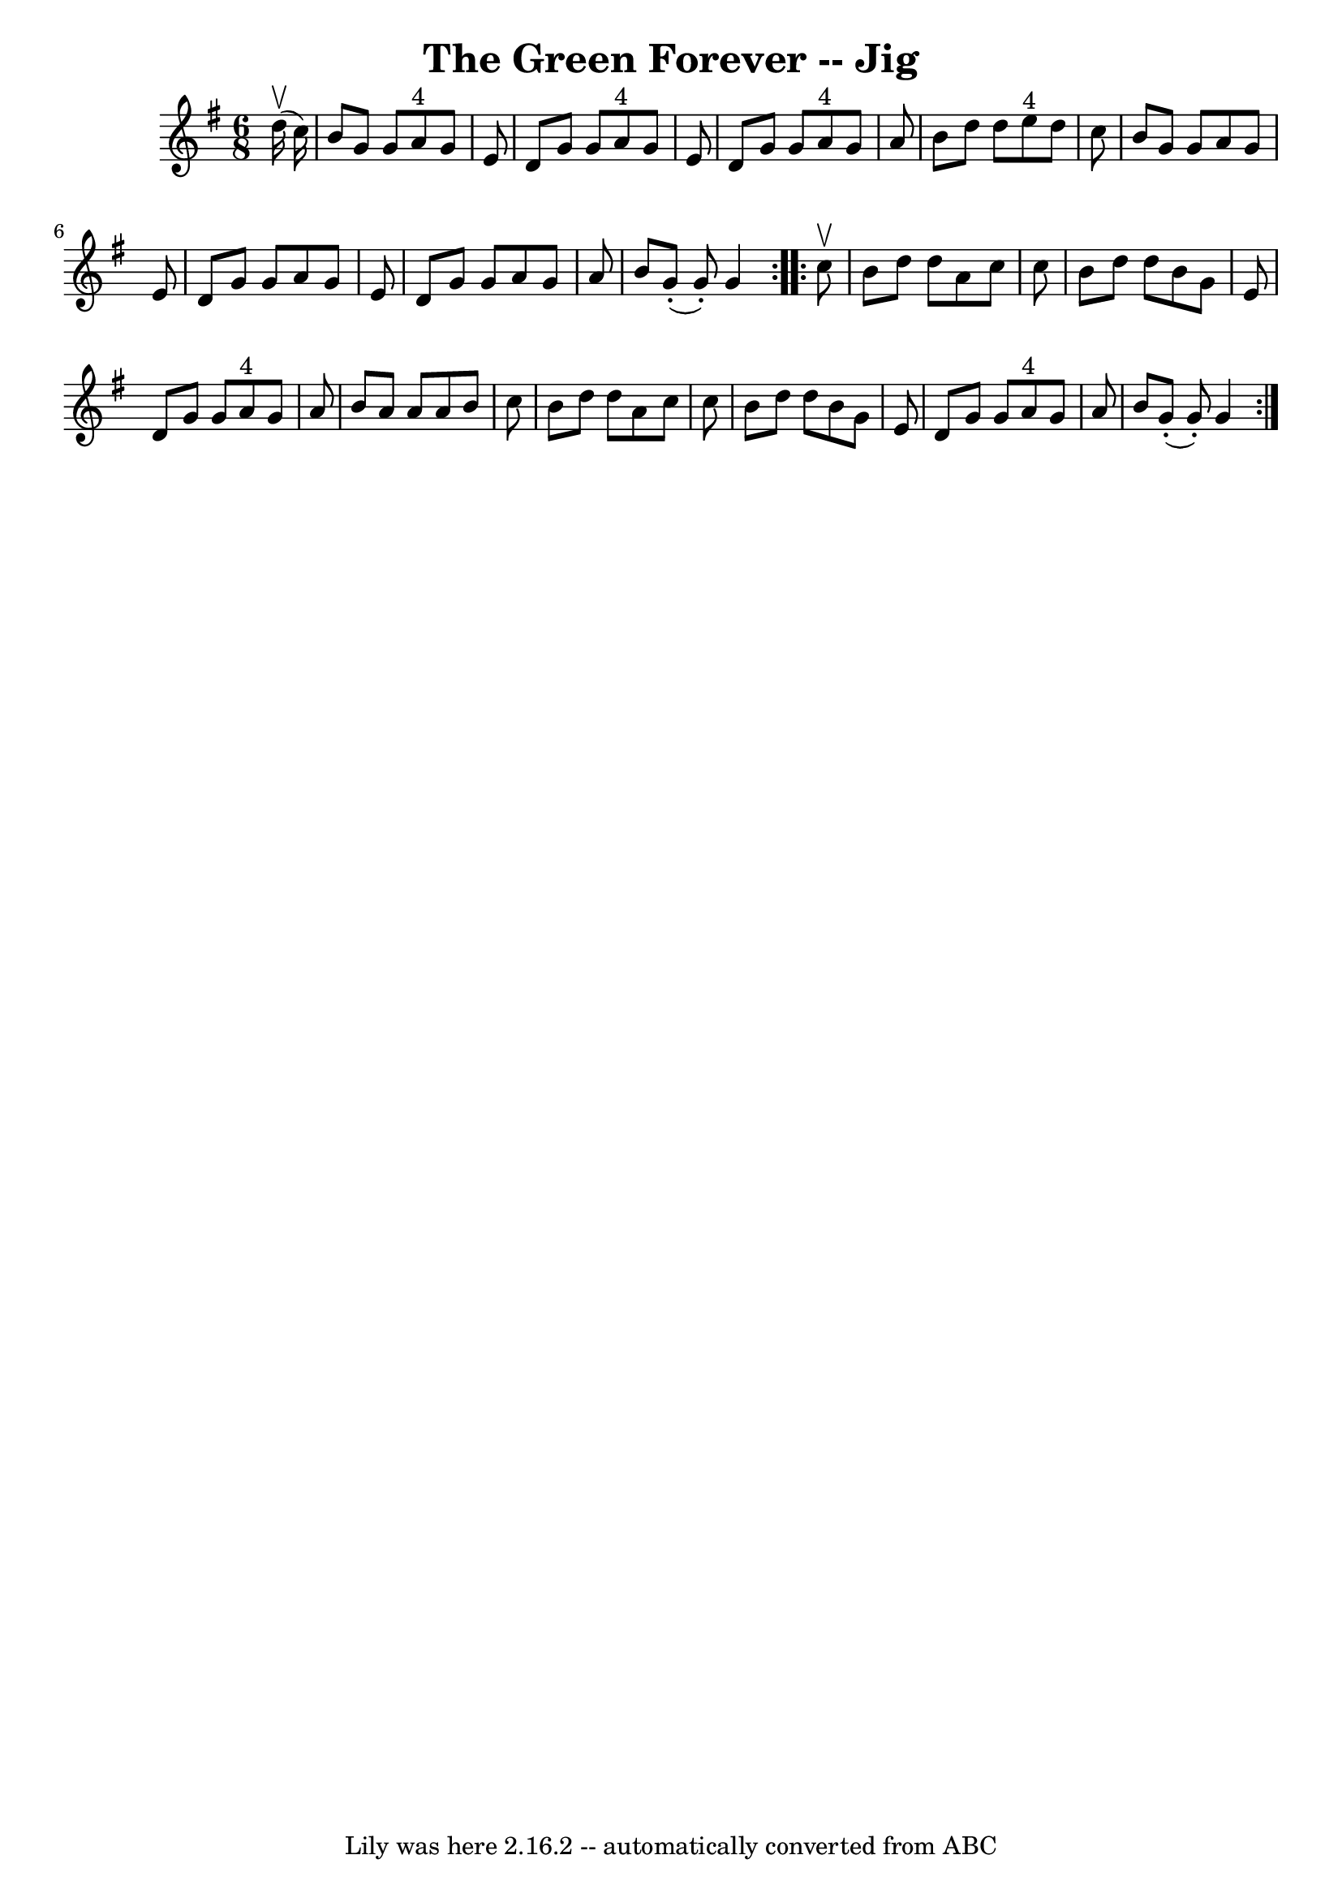 \version "2.7.40"
\header {
	book = "Ryan's Mammoth Collection"
	crossRefNumber = "1"
	footnotes = "\\\\90 469"
	tagline = "Lily was here 2.16.2 -- automatically converted from ABC"
	title = "The Green Forever -- Jig"
}
voicedefault =  {
\set Score.defaultBarType = "empty"

\repeat volta 2 {
\time 6/8 \key g \major   d''16 ^\upbow(   c''16  -) \bar "|"     b'8    g'8    
g'8      a'8 ^"4"   g'8    e'8    \bar "|"   d'8    g'8    g'8      a'8 ^"4"   
g'8    e'8    \bar "|"   d'8    g'8    g'8      a'8 ^"4"   g'8    a'8    
\bar "|"   b'8    d''8    d''8      e''8 ^"4"   d''8    c''8    \bar "|"     
b'8    g'8    g'8    a'8    g'8    e'8    \bar "|"   d'8    g'8    g'8    a'8   
 g'8    e'8    \bar "|"   d'8    g'8    g'8    a'8    g'8    a'8    \bar "|"   
b'8      g'8 (-.   g'8 -. -)   g'4    }     \repeat volta 2 {   c''8 ^\upbow 
\bar "|"     b'8    d''8    d''8    a'8    c''8    c''8    \bar "|"   b'8    
d''8    d''8    b'8    g'8    e'8    \bar "|"   d'8    g'8    g'8      a'8 ^"4" 
  g'8    a'8    \bar "|"   b'8    a'8    a'8    a'8    b'8    c''8    \bar "|"  
   b'8    d''8    d''8    a'8    c''8    c''8    \bar "|"   b'8    d''8    d''8 
   b'8    g'8    e'8    \bar "|"   d'8    g'8    g'8      a'8 ^"4"   g'8    a'8 
   \bar "|"   b'8      g'8 (-.   g'8 -. -)   g'4    }   
}

\score{
    <<

	\context Staff="default"
	{
	    \voicedefault 
	}

    >>
	\layout {
	}
	\midi {}
}
